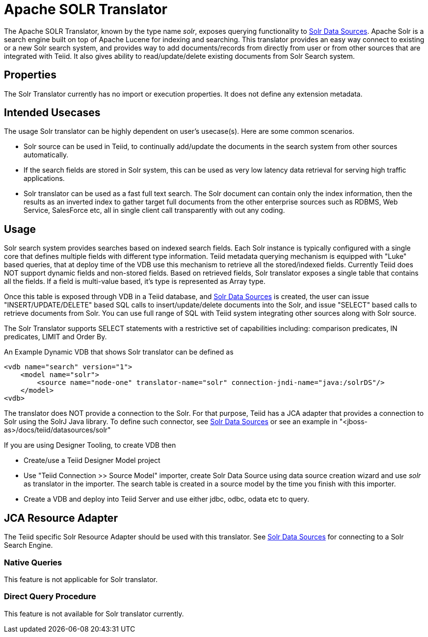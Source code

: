 
= Apache SOLR Translator

The Apache SOLR Translator, known by the type name _solr_, exposes querying functionality to https://docs.jboss.org/author/display/TEIID/Solr+Data+Sources[Solr Data Sources]. Apache Solr is a search engine built on top of Apache Lucene for indexing and searching. This translator provides an easy way connect to existing or a new Solr search system, and provides way to add documents/records from directly from user or from other sources that are integrated with Teiid. It also gives ability to read/update/delete existing documents from Solr Search system.

== Properties

The Solr Translator currently has no import or execution properties. It does not define any extension metadata.

== Intended Usecases

The usage Solr translator can be highly dependent on user’s usecase(s). Here are some common scenarios.

* Solr source can be used in Teiid, to continually add/update the documents in the search system from other sources automatically.
* If the search fields are stored in Solr system, this can be used as very low latency data retrieval for serving high traffic applications.
* Solr translator can be used as a fast full text search. The Solr document can contain only the index information, then the results as an inverted index to gather target full documents from the other enterprise sources such as RDBMS, Web Service, SalesForce etc, all in single client call transparently with out any coding.

== Usage

Solr search system provides searches based on indexed search fields. Each Solr instance is typically configured with a single core that defines multiple fields with different type information. Teiid metadata querying mechanism is equipped with "Luke" based queries, that at deploy time of the VDB use this mechanism to retrieve all the stored/indexed fields. Currently Teiid does NOT support dynamic fields and non-stored fields. Based on retrieved fields, Solr translator exposes a single table that contains all the fields. If a field is multi-value based, it’s type is represented as Array type.

Once this table is exposed through VDB in a Teiid database, and https://docs.jboss.org/author/display/TEIID/Solr+Data+Sources[Solr Data Sources] is created, the user can issue "INSERT/UPDATE/DELETE" based SQL calls to insert/update/delete documents into the Solr, and issue "SELECT" based calls to retrieve documents from Solr. You can use full range of SQL with Teiid system integrating other sources along with Solr source.

The Solr Translator supports SELECT statements with a restrictive set of capabilities including: comparison predicates, IN predicates, LIMIT and Order By.

An Example Dynamic VDB that shows Solr translator can be defined as

[source,xml]
----
<vdb name="search" version="1">
    <model name="solr">
        <source name="node-one" translator-name="solr" connection-jndi-name="java:/solrDS"/>
    </model>
<vdb>
----

The translator does NOT provide a connection to the Solr. For that purpose, Teiid has a JCA adapter that provides a connection to Solr using the SolrJ Java library. To define such connector, see https://docs.jboss.org/author/display/TEIID/Solr+Data+Sources[Solr Data Sources] or see an example in "<jboss-as>/docs/teiid/datasources/solr"

If you are using Designer Tooling, to create VDB then

* Create/use a Teiid Designer Model project
* Use "Teiid Connection >> Source Model" importer, create Solr Data Source using data source creation wizard and use _solr_ as translator in the importer. The search table is created in a source model by the time you finish with this importer.
* Create a VDB and deploy into Teiid Server and use either jdbc, odbc, odata etc to query.

== JCA Resource Adapter

The Teiid specific Solr Resource Adapter should be used with this translator. See https://docs.jboss.org/author/display/TEIID/Solr+Data+Sources[Solr Data Sources] for connecting to a Solr Search Engine.

=== Native Queries

This feature is not applicable for Solr translator.

=== Direct Query Procedure

This feature is not available for Solr translator currently.

